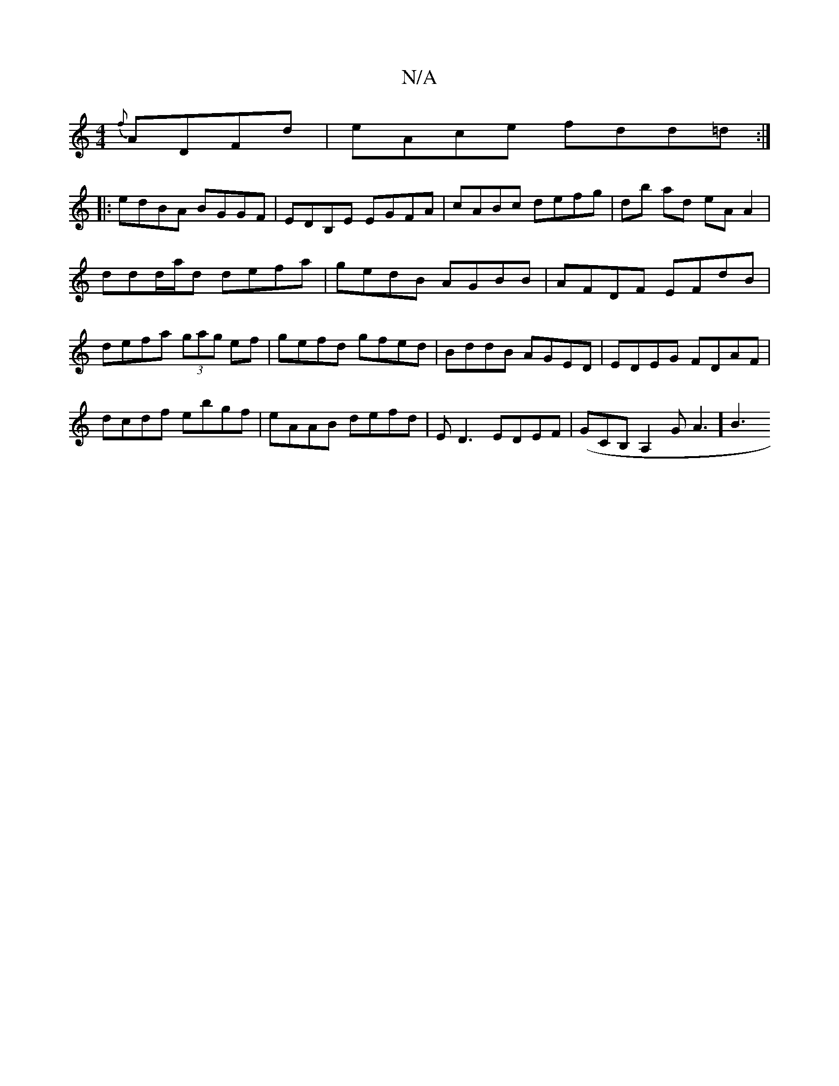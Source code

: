 X:1
T:N/A
M:4/4
R:N/A
K:Cmajor
 {f}ADFd | eAce fdd=d :|
|:edBA BGGF|EDB,E EGFA | cABc defg | db ad eA A2 |
ddd/a/d defa| gedB AGBB|AFDF EFdB|
defa (3gag ef|gefd gfed|BddB AGED|EDEG FDAF|
dcdf ebgf|eAAB defd|ED3 EDEF|(GCB,A,2GA3] B3